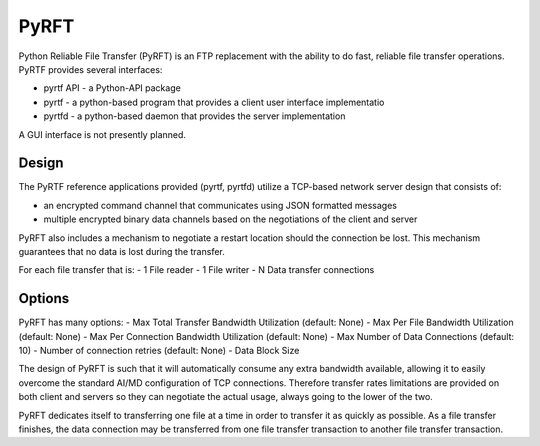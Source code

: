 =====
PyRFT
=====

Python Reliable File Transfer (PyRFT) is an FTP replacement with the ability
to do fast, reliable file transfer operations. PyRTF provides several interfaces:

- pyrtf API - a Python-API package
- pyrtf - a python-based program that provides a client user interface implementatio
- pyrtfd - a python-based daemon that provides the server implementation

A GUI interface is not presently planned.

Design
------

The PyRTF reference applications provided (pyrtf, pyrtfd) utilize a TCP-based network
server design that consists of:

- an encrypted command channel that communicates using JSON formatted messages
- multiple encrypted binary data channels based on the negotiations of the client and server

PyRFT also includes a mechanism to negotiate a restart location should the connection
be lost. This mechanism guarantees that no data is lost during the transfer.

For each file transfer that is:
- 1 File reader
- 1 File writer
- N Data transfer connections

Options
-------

PyRFT has many options:
- Max Total Transfer Bandwidth Utilization (default: None)
- Max Per File Bandwidth Utilization (default: None)
- Max Per Connection Bandwidth Utilization (default: None)
- Max Number of Data Connections (default: 10)
- Number of connection retries (default: None)
- Data Block Size

The design of PyRFT is such that it will automatically consume any extra bandwidth
available, allowing it to easily overcome the standard AI/MD configuration of TCP
connections. Therefore transfer rates limitations are provided on both client and
servers so they can negotiate the actual usage, always going to the lower of the
two.

PyRFT dedicates itself to transferring one file at a time in order to transfer it
as quickly as possible. As a file transfer finishes, the data connection may be
transferred from one file transfer transaction to another file transfer  transaction.
